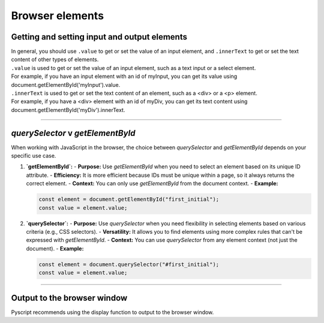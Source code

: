 ====================================================
Browser elements
====================================================

Getting and setting input and output elements
--------------------------------------------------------------------

| In general, you should use ``.value`` to get or set the value of an input element, and ``.innerText`` to get or set the text content of other types of elements.
| ``.value`` is used to get or set the value of an input element, such as a text input or a select element. 
| For example, if you have an input element with an id of myInput, you can get its value using document.getElementById('myInput').value.
| ``.innerText`` is used to get or set the text content of an element, such as a <div> or a <p> element. 
| For example, if you have a <div> element with an id of myDiv, you can get its text content using document.getElementById('myDiv').innerText.

----

`querySelector` v `getElementById` 
------------------------------------------

When working with JavaScript in the browser, the choice between `querySelector` and `getElementById` depends on your specific use case.

1. **`getElementById`:**
   - **Purpose:** Use `getElementById` when you need to select an element based on its unique ID attribute.
   - **Efficiency:** It is more efficient because IDs must be unique within a page, so it always returns the correct element.
   - **Context:** You can only use `getElementById` from the document context.
   - **Example:**
  
   .. code-block:: javascript

     const element = document.getElementById("first_initial");
     const value = element.value;
  

2. **`querySelector`:**
   - **Purpose:** Use `querySelector` when you need flexibility in selecting elements based on various criteria (e.g., CSS selectors).
   - **Versatility:** It allows you to find elements using more complex rules that can't be expressed with `getElementById`.
   - **Context:** You can use `querySelector` from any element context (not just the document).
   - **Example:**

   .. code-block:: javascript

     const element = document.querySelector("#first_initial");
     const value = element.value;


----

Output to the browser window
--------------------------------------------------------------------

| Pyscript recommends using the display function to output to the browser window.

.. py:function:: display(*values, target=None, append=True)

    *values (list) - the list of objects to be displayed. Can be any of the following MIME types:: "text/plain", "text/html", "image/png", "image/jpeg", "image/svg+xml", "application/json" or "application/javascript"

    target (str)- the ID of the html tag to output to. If none, output to the current <py-script> tag.

    append (boolean) if the output is going to be appended or not to the `target`ed element. It creates a <div> tag if True and a <py-script> tag with a random ID if False

